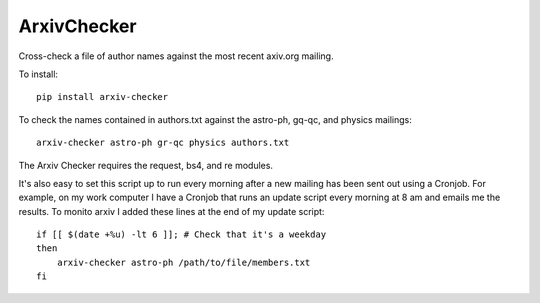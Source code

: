 ArxivChecker
============

Cross-check a file of author names against the most recent axiv.org
mailing.

To install::

  pip install arxiv-checker

To check the names contained in authors.txt against the astro-ph, gq-qc, and
physics mailings:: 

  arxiv-checker astro-ph gr-qc physics authors.txt

The Arxiv Checker requires the request, bs4, and re modules.

It's also easy to set this script up to run every morning after a new mailing has been sent out using a Cronjob. For example, on my work computer I have a Cronjob that runs an update script every morning at 8 am and emails me the results. To monito arxiv I added these lines at the end of my update script::
  
    if [[ $(date +%u) -lt 6 ]]; # Check that it's a weekday
    then 
        arxiv-checker astro-ph /path/to/file/members.txt 
    fi
